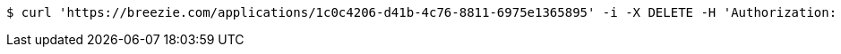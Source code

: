 [source,bash]
----
$ curl 'https://breezie.com/applications/1c0c4206-d41b-4c76-8811-6975e1365895' -i -X DELETE -H 'Authorization: Bearer: 0b79bab50daca910b000d4f1a2b675d604257e42'
----
